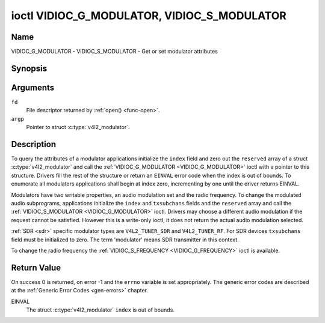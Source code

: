 .. Permission is granted to copy, distribute and/or modify this
.. document under the terms of the GNU Free Documentation License,
.. Version 1.1 or any later version published by the Free Software
.. Foundation, with no Invariant Sections, no Front-Cover Texts
.. and no Back-Cover Texts. A copy of the license is included at
.. Documentation/userspace-api/media/fdl-appendix.rst.
..
.. TODO: replace it to GFDL-1.1-or-later WITH no-invariant-sections

.. _VIDIOC_G_MODULATOR:

********************************************
ioctl VIDIOC_G_MODULATOR, VIDIOC_S_MODULATOR
********************************************

Name
====

VIDIOC_G_MODULATOR - VIDIOC_S_MODULATOR - Get or set modulator attributes


Synopsis
========

.. c:function:: int ioctl( int fd, VIDIOC_G_MODULATOR, struct v4l2_modulator *argp )
    :name: VIDIOC_G_MODULATOR

.. c:function:: int ioctl( int fd, VIDIOC_S_MODULATOR, const struct v4l2_modulator *argp )
    :name: VIDIOC_S_MODULATOR


Arguments
=========

``fd``
    File descriptor returned by :ref:`open() <func-open>`.

``argp``
    Pointer to struct :c:type:`v4l2_modulator`.


Description
===========

To query the attributes of a modulator applications initialize the
``index`` field and zero out the ``reserved`` array of a struct
:c:type:`v4l2_modulator` and call the
:ref:`VIDIOC_G_MODULATOR <VIDIOC_G_MODULATOR>` ioctl with a pointer to this structure. Drivers
fill the rest of the structure or return an ``EINVAL`` error code when the
index is out of bounds. To enumerate all modulators applications shall
begin at index zero, incrementing by one until the driver returns
EINVAL.

Modulators have two writable properties, an audio modulation set and the
radio frequency. To change the modulated audio subprograms, applications
initialize the ``index`` and ``txsubchans`` fields and the ``reserved``
array and call the :ref:`VIDIOC_S_MODULATOR <VIDIOC_G_MODULATOR>` ioctl. Drivers may choose a
different audio modulation if the request cannot be satisfied. However
this is a write-only ioctl, it does not return the actual audio
modulation selected.

:ref:`SDR <sdr>` specific modulator types are ``V4L2_TUNER_SDR`` and
``V4L2_TUNER_RF``. For SDR devices ``txsubchans`` field must be
initialized to zero. The term 'modulator' means SDR transmitter in this
context.

To change the radio frequency the
:ref:`VIDIOC_S_FREQUENCY <VIDIOC_G_FREQUENCY>` ioctl is available.


.. tabularcolumns:: |p{2.9cm}|p{2.9cm}|p{5.8cm}|p{2.9cm}|p{3.0cm}|

.. c:type:: v4l2_modulator

.. flat-table:: struct v4l2_modulator
    :header-rows:  0
    :stub-columns: 0
    :widths:       1 1 2 1 1

    * - __u32
      - ``index``
      - Identifies the modulator, set by the application.
    * - __u8
      - ``name``\ [32]
      - Name of the modulator, a NUL-terminated ASCII string.

	This information is intended for the user.
    * - __u32
      - ``capability``
      - Modulator capability flags. No flags are defined for this field,
	the tuner flags in struct :c:type:`v4l2_tuner` are
	used accordingly. The audio flags indicate the ability to encode
	audio subprograms. They will *not* change for example with the
	current video standard.
    * - __u32
      - ``rangelow``
      - The lowest tunable frequency in units of 62.5 KHz, or if the
	``capability`` flag ``V4L2_TUNER_CAP_LOW`` is set, in units of
	62.5 Hz, or if the ``capability`` flag ``V4L2_TUNER_CAP_1HZ`` is
	set, in units of 1 Hz.
    * - __u32
      - ``rangehigh``
      - The highest tunable frequency in units of 62.5 KHz, or if the
	``capability`` flag ``V4L2_TUNER_CAP_LOW`` is set, in units of
	62.5 Hz, or if the ``capability`` flag ``V4L2_TUNER_CAP_1HZ`` is
	set, in units of 1 Hz.
    * - __u32
      - ``txsubchans``
      - With this field applications can determine how audio sub-carriers
	shall be modulated. It contains a set of flags as defined in
	:ref:`modulator-txsubchans`.

	.. note::

	   The tuner ``rxsubchans`` flags  are reused, but the
	   semantics are different. Video output devices
	   are assumed to have an analog or PCM audio input with 1-3
	   channels. The ``txsubchans`` flags select one or more channels
	   for modulation, together with some audio subprogram indicator,
	   for example, a stereo pilot tone.
    * - __u32
      - ``type``
      - :cspan:`2` Type of the modulator, see :c:type:`v4l2_tuner_type`.
    * - __u32
      - ``reserved``\ [3]
      - Reserved for future extensions.

	Drivers and applications must set the array to zero.



.. tabularcolumns:: |p{6.6cm}|p{2.2cm}|p{8.7cm}|

.. _modulator-txsubchans:

.. flat-table:: Modulator Audio Transmission Flags
    :header-rows:  0
    :stub-columns: 0
    :widths:       3 1 4

    * - ``V4L2_TUNER_SUB_MONO``
      - 0x0001
      - Modulate channel 1 as mono audio, when the input has more
	channels, a down-mix of channel 1 and 2. This flag does not
	combine with ``V4L2_TUNER_SUB_STEREO`` or
	``V4L2_TUNER_SUB_LANG1``.
    * - ``V4L2_TUNER_SUB_STEREO``
      - 0x0002
      - Modulate channel 1 and 2 as left and right channel of a stereo
	audio signal. When the input has only one channel or two channels
	and ``V4L2_TUNER_SUB_SAP`` is also set, channel 1 is encoded as
	left and right channel. This flag does not combine with
	``V4L2_TUNER_SUB_MONO`` or ``V4L2_TUNER_SUB_LANG1``. When the
	driver does not support stereo audio it shall fall back to mono.
    * - ``V4L2_TUNER_SUB_LANG1``
      - 0x0008
      - Modulate channel 1 and 2 as primary and secondary language of a
	bilingual audio signal. When the input has only one channel it is
	used for both languages. It is not possible to encode the primary
	or secondary language only. This flag does not combine with
	``V4L2_TUNER_SUB_MONO``, ``V4L2_TUNER_SUB_STEREO`` or
	``V4L2_TUNER_SUB_SAP``. If the hardware does not support the
	respective audio matrix, or the current video standard does not
	permit bilingual audio the :ref:`VIDIOC_S_MODULATOR <VIDIOC_G_MODULATOR>` ioctl shall
	return an ``EINVAL`` error code and the driver shall fall back to mono
	or stereo mode.
    * - ``V4L2_TUNER_SUB_LANG2``
      - 0x0004
      - Same effect as ``V4L2_TUNER_SUB_SAP``.
    * - ``V4L2_TUNER_SUB_SAP``
      - 0x0004
      - When combined with ``V4L2_TUNER_SUB_MONO`` the first channel is
	encoded as mono audio, the last channel as Second Audio Program.
	When the input has only one channel it is used for both audio
	tracks. When the input has three channels the mono track is a
	down-mix of channel 1 and 2. When combined with
	``V4L2_TUNER_SUB_STEREO`` channel 1 and 2 are encoded as left and
	right stereo audio, channel 3 as Second Audio Program. When the
	input has only two channels, the first is encoded as left and
	right channel and the second as SAP. When the input has only one
	channel it is used for all audio tracks. It is not possible to
	encode a Second Audio Program only. This flag must combine with
	``V4L2_TUNER_SUB_MONO`` or ``V4L2_TUNER_SUB_STEREO``. If the
	hardware does not support the respective audio matrix, or the
	current video standard does not permit SAP the
	:ref:`VIDIOC_S_MODULATOR <VIDIOC_G_MODULATOR>` ioctl shall return an ``EINVAL`` error code and
	driver shall fall back to mono or stereo mode.
    * - ``V4L2_TUNER_SUB_RDS``
      - 0x0010
      - Enable the RDS encoder for a radio FM transmitter.


Return Value
============

On success 0 is returned, on error -1 and the ``errno`` variable is set
appropriately. The generic error codes are described at the
:ref:`Generic Error Codes <gen-errors>` chapter.

EINVAL
    The struct :c:type:`v4l2_modulator` ``index`` is
    out of bounds.
